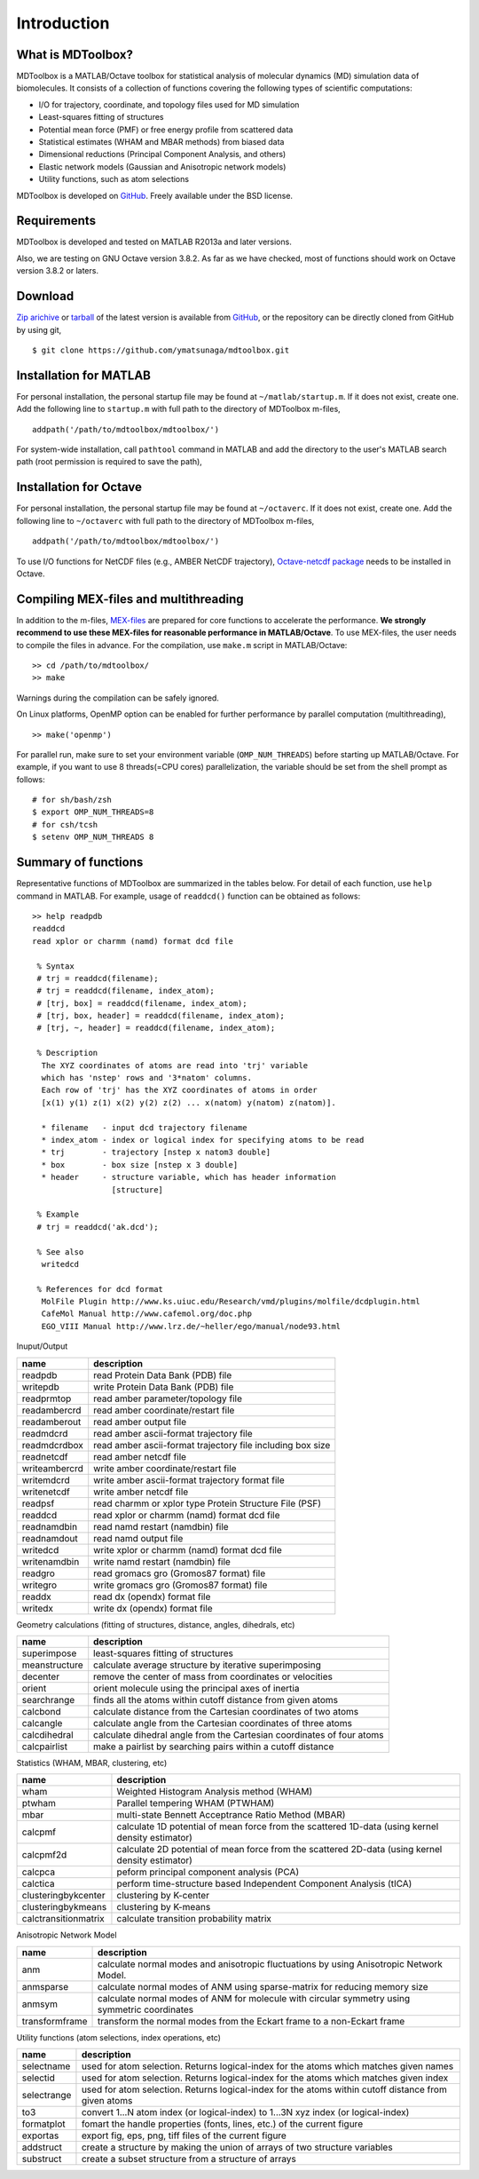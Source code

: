 .. introduction
.. highlight:: matlab

Introduction
==================================

What is MDToolbox?
--------------------------------------

MDToolbox is a MATLAB/Octave toolbox for statistical analysis of
molecular dynamics (MD) simulation data of biomolecules. It consists
of a collection of functions covering the following types of
scientific computations: 

* I/O for trajectory, coordinate, and topology files used for MD simulation
* Least-squares fitting of structures
* Potential mean force (PMF) or free energy profile from scattered data
* Statistical estimates (WHAM and MBAR methods) from biased data
* Dimensional reductions (Principal Component Analysis, and others)
* Elastic network models (Gaussian and Anisotropic network models)
* Utility functions, such as atom selections

MDToolbox is developed on `GitHub <https://github.com/ymatsunaga/mdtoolbox/>`_.
Freely available under the BSD license. 

Requirements
--------------------------------------

MDToolbox is developed and tested on MATLAB R2013a and later versions.

Also, we are testing on GNU Octave version 3.8.2. As far as we have checked, most of functions should work on Octave version 3.8.2 or laters. 


Download
--------------------------------------

`Zip arichive <https://github.com/ymatsunaga/mdtoolbox/zipball/master>`_ or `tarball
<https://github.com/ymatsunaga/mdtoolbox/tarball/master>`_ 
of the latest version is available from `GitHub <https://github.com/ymatsunaga/mdtoolbox/>`_,
or the repository can be directly cloned from GitHub by using git, 
::

 $ git clone https://github.com/ymatsunaga/mdtoolbox.git

Installation for MATLAB
--------------------------------------

For personal installation, the personal startup file may be found at 
``~/matlab/startup.m``.  If it does not exist, create one.  
Add the following line to ``startup.m`` with full path to the
directory of MDToolbox m-files, 
::
 
 addpath('/path/to/mdtoolbox/mdtoolbox/')

For system-wide installation, call ``pathtool`` command in MATLAB
and add the directory to the user's MATLAB search
path (root permission is required to save the path),

.. image:: ./images/introduction01.png
   :width: 90 %
   :alt: introduction01
   :align: center

Installation for Octave
--------------------------------------

For personal installation, the personal startup file may be found at 
``~/octaverc``.  If it does not exist, create one.  
Add the following line to ``~/octaverc`` with full path to the
directory of MDToolbox m-files, 
::
 
 addpath('/path/to/mdtoolbox/mdtoolbox/')

To use I/O functions for NetCDF files (e.g., AMBER NetCDF trajectory),
`Octave-netcdf package <http://modb.oce.ulg.ac.be/mediawiki/index.php/Octave-netcdf>`_
needs to be installed in Octave. 

Compiling MEX-files and multithreading
--------------------------------------

In addition to the m-files,
`MEX-files <http://www.mathworks.com/help/matlab/matlab_external/introducing-mex-files.html>`_
are prepared for core functions to accelerate the performance.
**We strongly recommend to use these MEX-files for reasonable
performance in MATLAB/Octave**. 
To use MEX-files, the user needs to compile the files in advance.
For the compilation, use ``make.m`` script in MATLAB/Octave:
::
  
  >> cd /path/to/mdtoolbox/
  >> make

Warnings during the compilation can be safely ignored.

On Linux platforms, OpenMP option can be enabled for further
performance by parallel computation (multithreading), 
::
  
  >> make('openmp')

For parallel run, make sure to set your environment
variable (``OMP_NUM_THREADS``) before starting up MATLAB/Octave.
For example, if you want to use 8 threads(=CPU cores) parallelization,
the variable should be set from the shell prompt as follows:
::
  
  # for sh/bash/zsh
  $ export OMP_NUM_THREADS=8
  # for csh/tcsh
  $ setenv OMP_NUM_THREADS 8

Summary of functions
--------------------------------------

Representative functions of MDToolbox are summarized in the tables
below. For detail of each function, use ``help`` command in
MATLAB. For example, usage of ``readdcd()`` function can be obtained
as follows:
::
  
  >> help readpdb
  readdcd
  read xplor or charmm (namd) format dcd file
  
   % Syntax
   # trj = readdcd(filename);
   # trj = readdcd(filename, index_atom);
   # [trj, box] = readdcd(filename, index_atom);
   # [trj, box, header] = readdcd(filename, index_atom);
   # [trj, ~, header] = readdcd(filename, index_atom);
  
   % Description
    The XYZ coordinates of atoms are read into 'trj' variable
    which has 'nstep' rows and '3*natom' columns.
    Each row of 'trj' has the XYZ coordinates of atoms in order
    [x(1) y(1) z(1) x(2) y(2) z(2) ... x(natom) y(natom) z(natom)].
  
    * filename   - input dcd trajectory filename
    * index_atom - index or logical index for specifying atoms to be read
    * trj        - trajectory [nstep x natom3 double]
    * box        - box size [nstep x 3 double]
    * header     - structure variable, which has header information
                   [structure]
  
   % Example
   # trj = readdcd('ak.dcd');
  
   % See also
    writedcd
  
   % References for dcd format
    MolFile Plugin http://www.ks.uiuc.edu/Research/vmd/plugins/molfile/dcdplugin.html
    CafeMol Manual http://www.cafemol.org/doc.php
    EGO_VIII Manual http://www.lrz.de/~heller/ego/manual/node93.html


Inuput/Output

========================== ==================================================================================================
name                       description
========================== ==================================================================================================
readpdb                    read Protein Data Bank (PDB) file
writepdb                   write Protein Data Bank (PDB) file
readprmtop                 read amber parameter/topology file
readambercrd               read amber coordinate/restart file
readamberout               read amber output file
readmdcrd                  read amber ascii-format trajectory file
readmdcrdbox               read amber ascii-format trajectory file including box size
readnetcdf                 read amber netcdf file
writeambercrd              write amber coordinate/restart file
writemdcrd                 write amber ascii-format trajectory format file
writenetcdf                write amber netcdf file
readpsf                    read charmm or xplor type Protein Structure File (PSF)
readdcd                    read xplor or charmm (namd) format dcd file
readnamdbin                read namd restart (namdbin) file
readnamdout                read namd output file
writedcd                   write xplor or charmm (namd) format dcd file
writenamdbin               write namd restart (namdbin) file
readgro                    read gromacs gro (Gromos87 format) file
writegro                   write gromacs gro (Gromos87 format) file
readdx                     read dx (opendx) format file
writedx                    write dx (opendx) format file
========================== ==================================================================================================

Geometry calculations (fitting of structures, distance, angles, dihedrals, etc)

========================== ==================================================================================================
name                       description
========================== ==================================================================================================
superimpose                least-squares fitting of structures
meanstructure              calculate average structure by iterative superimposing
decenter                   remove the center of mass from coordinates or velocities
orient                     orient molecule using the principal axes of inertia
searchrange                finds all the atoms within cutoff distance from given atoms
calcbond                   calculate distance from the Cartesian coordinates of two atoms
calcangle                  calculate angle from the Cartesian coordinates of three atoms
calcdihedral               calculate dihedral angle from the Cartesian coordinates of four atoms
calcpairlist               make a pairlist by searching pairs within a cutoff distance
========================== ==================================================================================================

Statistics (WHAM, MBAR, clustering, etc)

========================== ==================================================================================================
name                       description
========================== ==================================================================================================
wham                       Weighted Histogram Analysis method (WHAM)
ptwham                     Parallel tempering WHAM (PTWHAM)
mbar                       multi-state Bennett Acceptrance Ratio Method (MBAR)
calcpmf                    calculate 1D potential of mean force from the scattered 1D-data (using kernel density estimator)
calcpmf2d                  calculate 2D potential of mean force from the scattered 2D-data (using kernel density estimator)
calcpca                    peform principal component analysis (PCA)
calctica                   perform time-structure based Independent Component Analysis (tICA)
clusteringbykcenter        clustering by K-center
clusteringbykmeans         clustering by K-means
calctransitionmatrix       calculate transition probability matrix
========================== ==================================================================================================

Anisotropic Network Model

========================== ==================================================================================================
name                       description
========================== ==================================================================================================
anm                        calculate normal modes and anisotropic fluctuations by using Anisotropic Network Model.
anmsparse                  calculate normal modes of ANM using sparse-matrix for reducing memory size
anmsym                     calculate normal modes of ANM for molecule with circular symmetry using symmetric coordinates
transformframe             transform the normal modes from the Eckart frame to a non-Eckart frame
========================== ==================================================================================================

Utility functions (atom selections, index operations, etc)

========================== ======================================================================================================
name                       description
========================== ======================================================================================================
selectname                 used for atom selection. Returns logical-index for the atoms which matches given names
selectid                   used for atom selection. Returns logical-index for the atoms which matches given index
selectrange                used for atom selection. Returns logical-index for the atoms within cutoff distance from given atoms
to3                        convert 1...N atom index (or logical-index) to 1...3N xyz index (or logical-index)
formatplot                 fomart the handle properties (fonts, lines, etc.) of the current figure
exportas                   export fig, eps, png, tiff files of the current figure
addstruct                  create a structure by making the union of arrays of two structure variables
substruct                  create a subset structure from a structure of arrays
========================== ======================================================================================================

